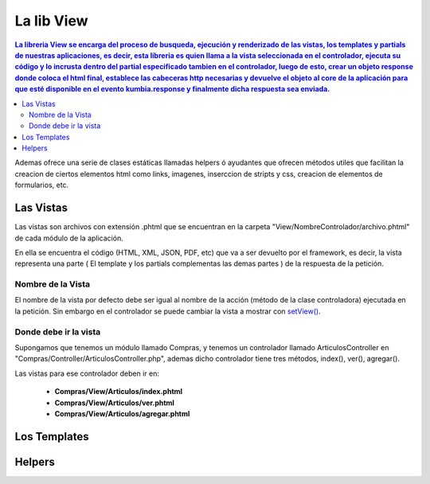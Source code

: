 La lib View
================

.. contents:: La libreria View se encarga del proceso de busqueda, ejecución y renderizado de las vistas, los templates y partials de nuestras aplicaciones, es decir, esta libreria es quien llama a la vista seleccionada en el controlador, ejecuta su código y lo incrusta dentro del partial especificado tambien en el controlador, luego de esto, crear un objeto response donde coloca el html final, establece las cabeceras http necesarias y devuelve el objeto al core de la aplicación para que esté disponible en el evento kumbia.response y finalmente dicha respuesta sea enviada.

Ademas ofrece una serie de clases estáticas llamadas helpers ó ayudantes que ofrecen métodos utiles que facilitan la creacion de ciertos elementos html como links, imagenes, inserccion de stripts y css, creacion de elementos de formularios, etc.

Las Vistas
----------

Las vistas son archivos con extensión .phtml que se encuentran en la carpeta "View/NombreControlador/archivo.phtml" de cada módulo de la aplicación.

En ella se encuentra el código (HTML, XML, JSON, PDF, etc) que va a ser devuelto por el framework, es decir, la vista representa una parte ( El template y los partials complementas las demas partes ) de la respuesta de la petición.

Nombre de la Vista
__________________

El nombre de la vista por defecto debe ser igual al nombre de la acción (método de la clase controladora) ejecutada en la petición. Sin embargo en el controlador se puede cambiar la vista a mostrar con `setView() <https://github.com/manuelj555/k2/blob/master/doc/controlador.rst#setview>`_.

Donde debe ir la vista
______________________

Supongamos que tenemos un módulo llamado Compras, y tenemos un controlador llamado ArticulosController en "Compras/Controller/ArticulosController.php", ademas dicho controlador tiene tres métodos, index(), ver(), agregar().

Las vistas para ese controlador deben ir en:

	* **Compras/View/Articulos/index.phtml**
	* **Compras/View/Articulos/ver.phtml**
	* **Compras/View/Articulos/agregar.phtml**

Los Templates
-------------

Helpers
-------